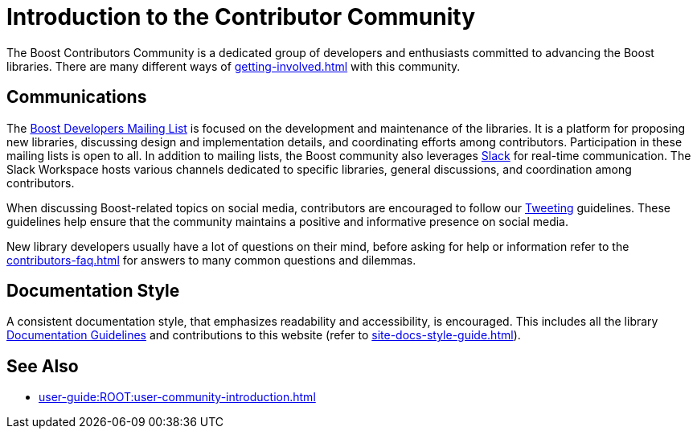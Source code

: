////
Copyright (c) 2024 The C++ Alliance, Inc. (https://cppalliance.org)

Distributed under the Boost Software License, Version 1.0. (See accompanying
file LICENSE_1_0.txt or copy at http://www.boost.org/LICENSE_1_0.txt)

Official repository: https://github.com/boostorg/website-v2-docs
////
= Introduction to the Contributor Community
:navtitle: Introduction

The Boost Contributors Community is a dedicated group of developers and enthusiasts committed to advancing the Boost libraries. There are many different ways of xref:getting-involved.adoc[] with this community.

== Communications

The https://lists.boost.org/mailman/listinfo.cgi/boost[Boost Developers Mailing List] is focused on the development and maintenance of the libraries. It is a platform for proposing new libraries, discussing design and implementation details, and coordinating efforts among contributors. Participation in these mailing lists is open to all. In addition to mailing lists, the Boost community also leverages https://slack.com/[Slack] for real-time communication. The Slack Workspace hosts various channels dedicated to specific libraries, general discussions, and coordination among contributors.

When discussing Boost-related topics on social media, contributors are encouraged to follow our xref:tweeting.adoc[Tweeting] guidelines. These guidelines help ensure that the community maintains a positive and informative presence on social media.

New library developers usually have a lot of questions on their mind, before asking for help or information refer to the xref:contributors-faq.adoc[] for answers to many common questions and dilemmas.

== Documentation Style

A consistent documentation style, that emphasizes readability and accessibility, is encouraged. This includes all the library xref:docs/documentation-guidelines.adoc[Documentation Guidelines] and contributions to this website (refer to xref:site-docs-style-guide.adoc[]).

== See Also

* xref:user-guide:ROOT:user-community-introduction.adoc[]